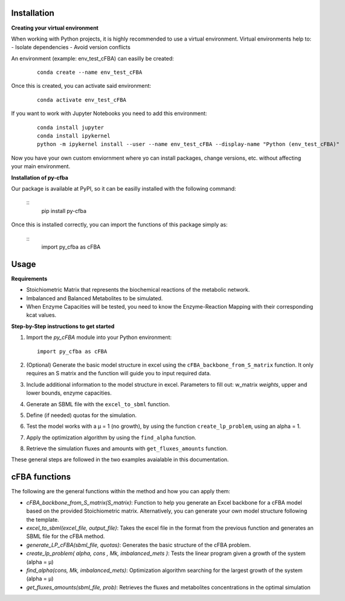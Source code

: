 Installation
+++++++++++++

**Creating your virtual environment**

When working with Python projects, it is highly recommended to 
use a virtual environment. Virtual environments help to:
- Isolate dependencies
- Avoid version conflicts

An environment (example: env_test_cFBA) can easilly be created:
   ::

       conda create --name env_test_cFBA

Once this is created, you can activate said environment:
   ::

       conda activate env_test_cFBA

If you want to work with Jupyter Notebooks you need to add this 
environment:
   ::
    
       conda install jupyter
       conda install ipykernel
       python -m ipykernel install --user --name env_test_cFBA --display-name "Python (env_test_cFBA)"


Now you have your own custom enviornment where yo can install 
packages, change versions, etc. without affecting your main 
environment. 

**Installation of py-cfba**

Our package is available at PyPI, so it can be easilly installed 
with the following command:
   ::
       pip install py-cfba

Once this is installed correctly, you can import the 
functions of this package simply as:
   ::
       import py_cfba as cFBA


Usage
+++++++++++++

**Requirements**

- Stoichiometric Matrix that represents the biochemical reactions of the metabolic network.
- Imbalanced and Balanced Metabolites to be simulated.
- When Enzyme Capacities will be tested, you need to know the Enzyme-Reaction Mapping with their corresponding kcat values.


**Step-by-Step instructions to get started**

1. Import the `py_cFBA` module into your Python environment:
   ::
       import py_cfba as cFBA


2. (Optional) Generate the basic model structure in excel using the ``cFBA_backbone_from_S_matrix`` function. It only requires an S matrix and the function will guide you to input required data.
3. Include additional information to the model structure in excel. Parameters to fill out: w_matrix *weights*, upper and lower bounds, enzyme capacities. 
4. Generate an SBML file with the ``excel_to_sbml`` function.
5. Define (if needed) quotas for the simulation.
6. Test the model works with a µ = 1 (no growth), by using the function ``create_lp_problem``, using an alpha = 1. 
7. Apply the optimization algorithm by using the ``find_alpha`` function. 
8. Retrieve the simulation fluxes and amounts with ``get_fluxes_amounts`` function. 

These general steps are followed in the two examples avaialable in this documentation. 




cFBA functions
++++++++++++++

The following are the general functions within the method and how you can apply them:

- *cFBA_backbone_from_S_matrix(S_matrix)*: Function to help you generate an Excel backbone for a cFBA model based on the provided Stoichiometric matrix. Alternatively, you can generate your own model structure following the template.
-  *excel_to_sbml(excel_file, output_file)*: Takes the excel file in the format from the previous function and generates an SBML file for the cFBA method.
- *generate_LP_cFBA(sbml_file, quotas)*: Generates the basic structure of the cFBA problem.
- *create_lp_problem( alpha, cons , Mk, imbalanced_mets )*: Tests the linear program given a growth of the system (alpha = µ)
- *find_alpha(cons, Mk, imbalanced_mets)*: Optimization algorithm searching for the largest growth of the system (alpha = µ)
- *get_fluxes_amounts(sbml_file, prob)*: Retrieves the fluxes and metabolites concentrations in the optimal simulation